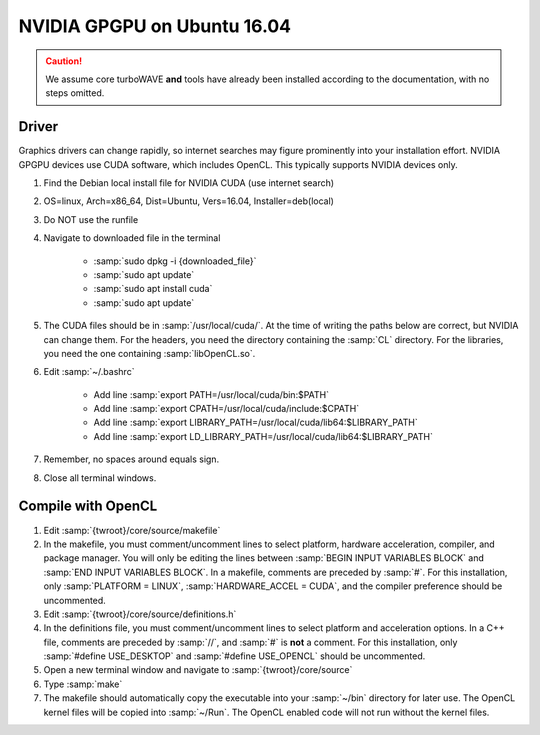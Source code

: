 NVIDIA GPGPU on Ubuntu 16.04
============================

.. caution::

	We assume core turboWAVE **and** tools have already been installed according to the documentation, with no steps omitted.

Driver
------

Graphics drivers can change rapidly, so internet searches may figure prominently into your installation effort.
NVIDIA GPGPU devices use CUDA software, which includes OpenCL.  This typically supports NVIDIA devices only.

#. Find the Debian local install file for NVIDIA CUDA (use internet search)
#. OS=linux, Arch=x86_64, Dist=Ubuntu, Vers=16.04, Installer=deb(local)
#. Do NOT use the runfile
#. Navigate to downloaded file in the terminal

	- :samp:`sudo dpkg -i {downloaded_file}`
	- :samp:`sudo apt update`
	- :samp:`sudo apt install cuda`
	- :samp:`sudo apt update`

#. The CUDA files should be in :samp:`/usr/local/cuda/`.  At the time of writing the paths below are correct, but NVIDIA can change them.  For the headers, you need the directory containing the :samp:`CL` directory.  For the libraries, you need the one containing :samp:`libOpenCL.so`.
#. Edit :samp:`~/.bashrc`

	- Add line :samp:`export PATH=/usr/local/cuda/bin:$PATH`
	- Add line :samp:`export CPATH=/usr/local/cuda/include:$CPATH`
	- Add line :samp:`export LIBRARY_PATH=/usr/local/cuda/lib64:$LIBRARY_PATH`
	- Add line :samp:`export LD_LIBRARY_PATH=/usr/local/cuda/lib64:$LIBRARY_PATH`

#. Remember, no spaces around equals sign.
#. Close all terminal windows.


Compile with OpenCL
-------------------

#. Edit :samp:`{twroot}/core/source/makefile`
#. In the makefile, you must comment/uncomment lines to select platform, hardware acceleration, compiler, and package manager.  You will only be editing the lines between :samp:`BEGIN INPUT VARIABLES BLOCK` and :samp:`END INPUT VARIABLES BLOCK`.  In a makefile, comments are preceded by :samp:`#`.  For this installation, only :samp:`PLATFORM = LINUX`, :samp:`HARDWARE_ACCEL = CUDA`, and the compiler preference should be uncommented.
#. Edit :samp:`{twroot}/core/source/definitions.h`
#. In the definitions file, you must comment/uncomment lines to select platform and acceleration options.  In a C++ file, comments are preceded by :samp:`//`, and :samp:`#` is **not** a comment.  For this installation, only :samp:`#define USE_DESKTOP` and :samp:`#define USE_OPENCL` should be uncommented.
#. Open a new terminal window and navigate to :samp:`{twroot}/core/source`
#. Type :samp:`make`
#. The makefile should automatically copy the executable into your :samp:`~/bin` directory for later use.  The OpenCL kernel files will be copied into :samp:`~/Run`.  The OpenCL enabled code will not run without the kernel files.
